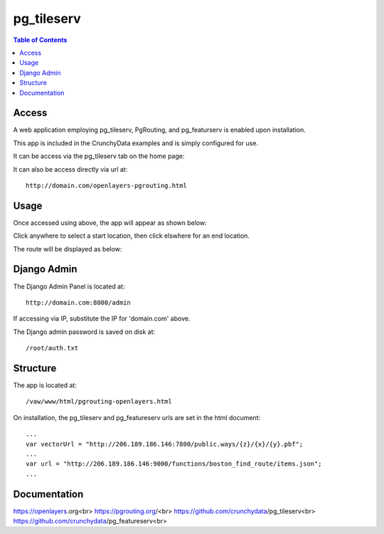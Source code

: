 .. _jri-label:
.. This is a comment. Note how any initial comments are moved by
   transforms to after the document title, subtitle, and docinfo.

.. demo.rst from: http://docutils.sourceforge.net/docs/user/rst/demo.txt

.. |EXAMPLE| image:: static/yi_jing_01_chien.jpg
   :width: 1em

**********************
pg_tileserv
**********************

.. contents:: Table of Contents


Access
=================

A web application employing pg_tileserv, PgRouting, and pg_featurserv is enabled upon installation.

This app is included in the CrunchyData examples and is simply configured for use.

It can be access via the pg_tileserv tab on the home page:

.. image:: _static/pgtile-tab.png

It can also be access directly via url at::

   http://domain.com/openlayers-pgrouting.html
   
   

Usage
=================

Once accessed using above, the app will appear as shown below:

.. image:: _static/pgtile-app1.png

Click anywhere to select a start location, then click elswhere for an end location.

The route will be displayed as below:

.. image:: _static/pgtile-app.png
   

Django Admin
==============

The Django Admin Panel is located at::

   	http://domain.com:8000/admin
   
If accessing via IP, substitute the IP for 'domain.com' above.
   
The Django admin password is saved on disk at::

	/root/auth.txt
   

Structure
=============

The app is located at::

	/vaw/www/html/pgrouting-openlayers.html
	
On installation, the pg_tileserv and pg_featureserv urls are set in the html document::

	...
	var vectorUrl = "http://206.189.186.146:7800/public.ways/{z}/{x}/{y}.pbf";
	...
    	var url = "http://206.189.186.146:9000/functions/boston_find_route/items.json";
	...



Documentation
==============
https://openlayers.org<br>
https://pgrouting.org/<br>
https://github.com/crunchydata/pg_tileserv<br>
https://github.com/crunchydata/pg_featureserv<br>

   
